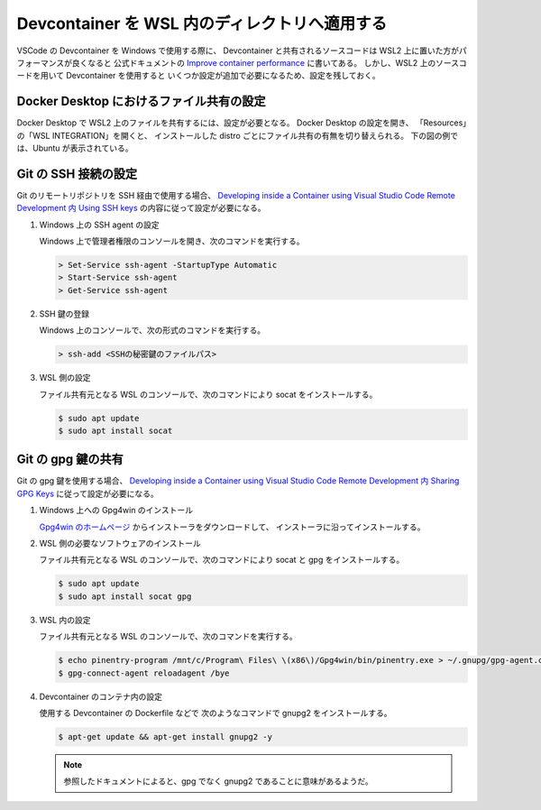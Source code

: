 Devcontainer を WSL 内のディレクトリへ適用する
=====================================================

VSCode の Devcontainer を Windows で使用する際に、
Devcontainer と共有されるソースコードは
WSL2 上に置いた方がパフォーマンスが良くなると
公式ドキュメントの
`Improve container performance <https://code.visualstudio.com/remote/advancedcontainers/improve-performance>`_
に書いてある。
しかし、WSL2 上のソースコードを用いて Devcontainer を使用すると
いくつか設定が追加で必要になるため、設定を残しておく。

Docker Desktop におけるファイル共有の設定
-----------------------------------------------------

Docker Desktop で WSL2 上のファイルを共有するには、設定が必要となる。
Docker Desktop の設定を開き、
「Resources」の「WSL INTEGRATION」を開くと、
インストールした distro ごとにファイル共有の有無を切り替えられる。
下の図の例では、Ubuntu が表示されている。

.. image:: devcontainer-wsl-storage-wsl-integration-config.png

Git の SSH 接続の設定
-----------------------

Git のリモートリポジトリを SSH 経由で使用する場合、
`Developing inside a Container using Visual Studio Code Remote Development 内 Using SSH keys <https://code.visualstudio.com/docs/remote/containers#_using-ssh-keys>`_
の内容に従って設定が必要になる。

1. Windows 上の SSH agent の設定

   Windows 上で管理者権限のコンソールを開き、次のコマンドを実行する。

   .. code-block:: console

       > Set-Service ssh-agent -StartupType Automatic
       > Start-Service ssh-agent
       > Get-Service ssh-agent

2. SSH 鍵の登録

   Windows 上のコンソールで、次の形式のコマンドを実行する。

   .. code-block:: console

       > ssh-add <SSHの秘密鍵のファイルパス>

3. WSL 側の設定

   ファイル共有元となる WSL のコンソールで、次のコマンドにより socat をインストールする。

   .. code-block:: console

       $ sudo apt update
       $ sudo apt install socat

Git の gpg 鍵の共有
----------------------------

Git の gpg 鍵を使用する場合、
`Developing inside a Container using Visual Studio Code Remote Development 内 Sharing GPG Keys <https://code.visualstudio.com/docs/remote/containers#_sharing-gpg-keys>`_
に従って設定が必要になる。

1. Windows 上への Gpg4win のインストール

   `Gpg4win のホームページ <https://www.gpg4win.org/>`_
   からインストーラをダウンロードして、
   インストーラに沿ってインストールする。

2. WSL 側の必要なソフトウェアのインストール

   ファイル共有元となる WSL のコンソールで、次のコマンドにより socat と gpg をインストールする。

   .. code-block:: console

       $ sudo apt update
       $ sudo apt install socat gpg

3. WSL 内の設定

   ファイル共有元となる WSL のコンソールで、次のコマンドを実行する。

   .. code-block:: console

       $ echo pinentry-program /mnt/c/Program\ Files\ \(x86\)/Gpg4win/bin/pinentry.exe > ~/.gnupg/gpg-agent.conf
       $ gpg-connect-agent reloadagent /bye

4. Devcontainer のコンテナ内の設定

   使用する Devcontainer の Dockerfile などで
   次のようなコマンドで gnupg2 をインストールする。

   .. code-block:: console

       $ apt-get update && apt-get install gnupg2 -y

   .. note::
       参照したドキュメントによると、gpg でなく gnupg2 であることに意味があるようだ。

